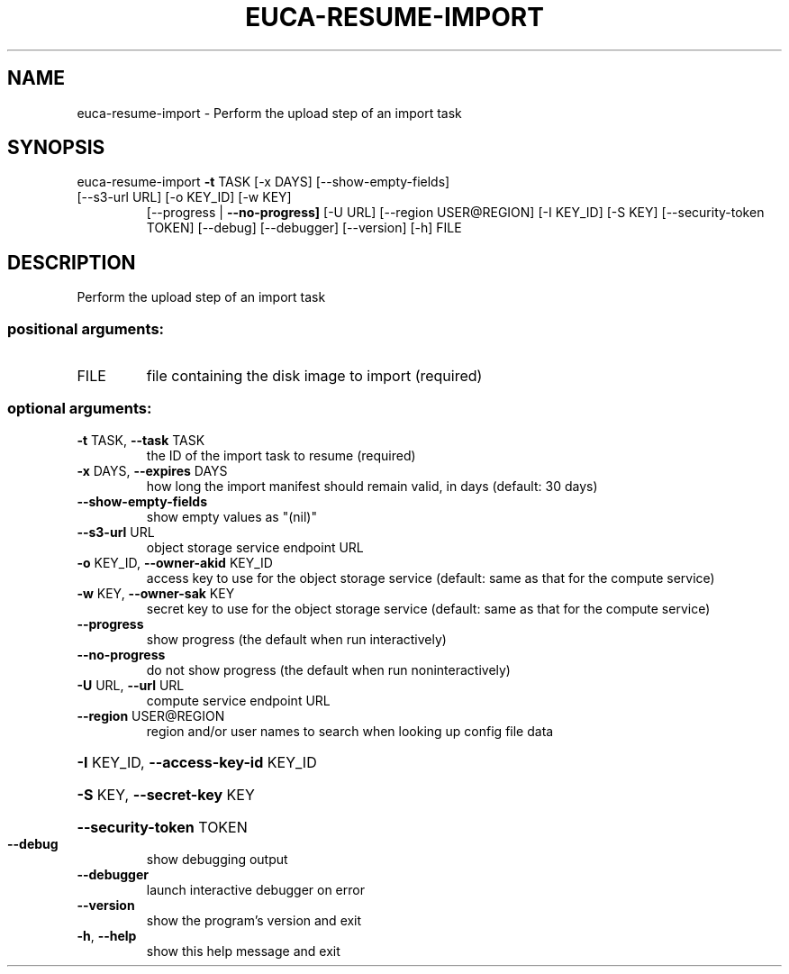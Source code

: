 .\" DO NOT MODIFY THIS FILE!  It was generated by help2man 1.47.3.
.TH EUCA-RESUME-IMPORT "1" "March 2016" "euca2ools 3.2" "User Commands"
.SH NAME
euca-resume-import \- Perform the upload step of an import task
.SH SYNOPSIS
euca\-resume\-import \fB\-t\fR TASK [\-x DAYS] [\-\-show\-empty\-fields]
.TP
[\-\-s3\-url URL] [\-o KEY_ID] [\-w KEY]
[\-\-progress | \fB\-\-no\-progress]\fR [\-U URL]
[\-\-region USER@REGION] [\-I KEY_ID] [\-S KEY]
[\-\-security\-token TOKEN] [\-\-debug] [\-\-debugger]
[\-\-version] [\-h]
FILE
.SH DESCRIPTION
Perform the upload step of an import task
.SS "positional arguments:"
.TP
FILE
file containing the disk image to import (required)
.SS "optional arguments:"
.TP
\fB\-t\fR TASK, \fB\-\-task\fR TASK
the ID of the import task to resume (required)
.TP
\fB\-x\fR DAYS, \fB\-\-expires\fR DAYS
how long the import manifest should remain valid, in
days (default: 30 days)
.TP
\fB\-\-show\-empty\-fields\fR
show empty values as "(nil)"
.TP
\fB\-\-s3\-url\fR URL
object storage service endpoint URL
.TP
\fB\-o\fR KEY_ID, \fB\-\-owner\-akid\fR KEY_ID
access key to use for the object storage service
(default: same as that for the compute service)
.TP
\fB\-w\fR KEY, \fB\-\-owner\-sak\fR KEY
secret key to use for the object storage service
(default: same as that for the compute service)
.TP
\fB\-\-progress\fR
show progress (the default when run interactively)
.TP
\fB\-\-no\-progress\fR
do not show progress (the default when run noninteractively)
.TP
\fB\-U\fR URL, \fB\-\-url\fR URL
compute service endpoint URL
.TP
\fB\-\-region\fR USER@REGION
region and/or user names to search when looking up
config file data
.HP
\fB\-I\fR KEY_ID, \fB\-\-access\-key\-id\fR KEY_ID
.HP
\fB\-S\fR KEY, \fB\-\-secret\-key\fR KEY
.HP
\fB\-\-security\-token\fR TOKEN
.TP
\fB\-\-debug\fR
show debugging output
.TP
\fB\-\-debugger\fR
launch interactive debugger on error
.TP
\fB\-\-version\fR
show the program's version and exit
.TP
\fB\-h\fR, \fB\-\-help\fR
show this help message and exit
